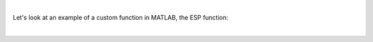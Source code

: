 .. youtube:: n5NT1l42cgQ
  :divid: ch03_02_vid_custom_functions
  :height: 315
  :width: 560
  :align: center
  
|

Let's look at an example of a custom function in MATLAB, the ESP function:

.. youtube:: n5NT1l42cgQ
  :divid: ch03_02_vid_esp_function
  :height: 315
  :width: 560
  :align: center

|
